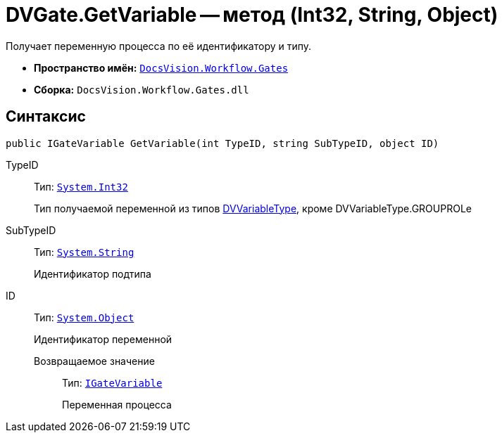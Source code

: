 = DVGate.GetVariable -- метод (Int32, String, Object)

Получает переменную процесса по её идентификатору и типу.

* *Пространство имён:* `xref:api/DocsVision/Workflow/Gates/Gates_NS.adoc[DocsVision.Workflow.Gates]`
* *Сборка:* `DocsVision.Workflow.Gates.dll`

== Синтаксис

[source,csharp]
----
public IGateVariable GetVariable(int TypeID, string SubTypeID, object ID)
----

TypeID:::
Тип: `http://msdn.microsoft.com/ru-ru/library/system.int32.aspx[System.Int32]`
+
Тип получаемой переменной из типов xref:api/DocsVision/Workflow/Gates/DVVariableType_EN.adoc[DVVariableType], кроме DVVariableType.GROUPROLe
SubTypeID:::
Тип: `http://msdn.microsoft.com/ru-ru/library/system.string.aspx[System.String]`
+
Идентификатор подтипа
ID:::
Тип: `http://msdn.microsoft.com/ru-ru/library/system.object.aspx[System.Object]`
+
Идентификатор переменной

Возвращаемое значение::
Тип: `xref:api/DocsVision/Workflow/Gates/IGateVariable_IN.adoc[IGateVariable]`
+
Переменная процесса
